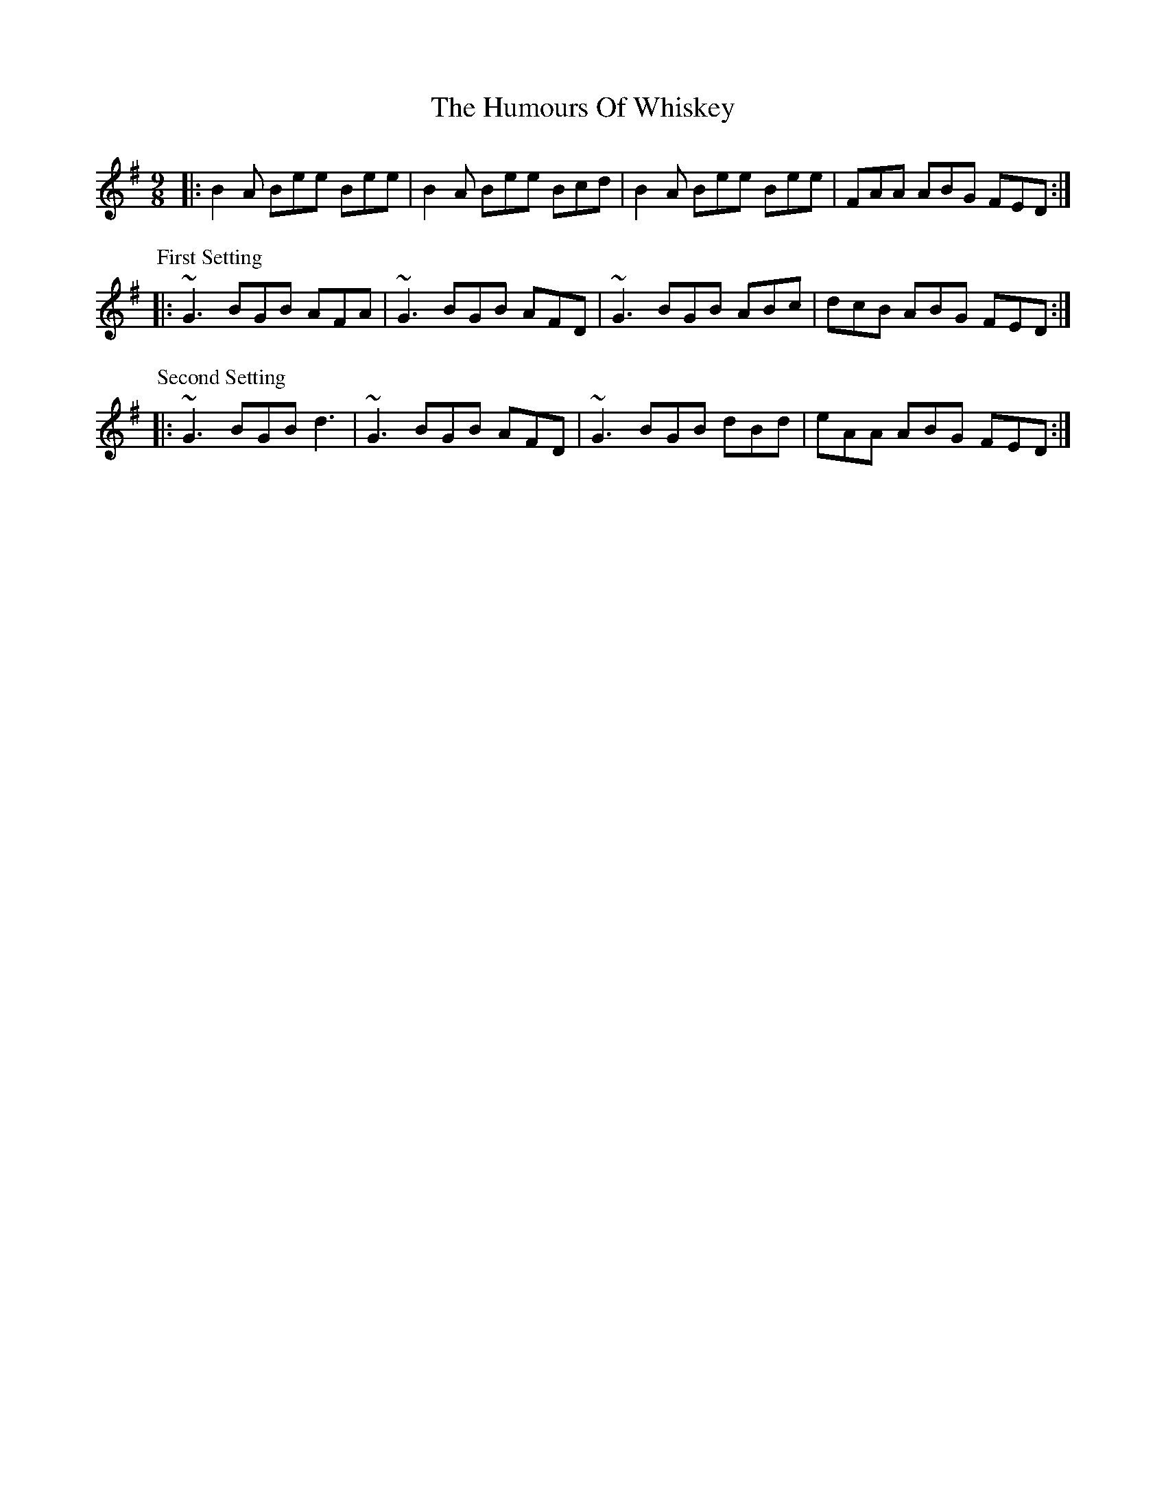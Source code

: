 X: 18354
T: Humours Of Whiskey, The
R: slip jig
M: 9/8
K: Gmajor
|:B2A Bee Bee|B2A Bee Bcd|B2A Bee Bee|FAA ABG FED:|
P: First Setting
|:~G3 BGB AFA|~G3 BGB AFD|~G3 BGB ABc|dcB ABG FED:|
P: Second Setting
|:~G3 BGB d3|~G3 BGB AFD|~G3 BGB dBd|eAA ABG FED:|

